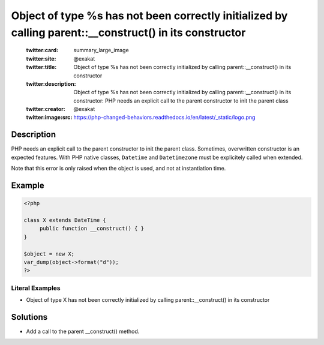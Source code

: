 .. _object-of-type-%s-has-not-been-correctly-initialized-by-calling-parent::__construct()-in-its-constructor:

Object of type %s has not been correctly initialized by calling parent::__construct() in its constructor
--------------------------------------------------------------------------------------------------------
 
	.. meta::
		:description:
			Object of type %s has not been correctly initialized by calling parent::__construct() in its constructor: PHP needs an explicit call to the parent constructor to init the parent class.

	    :og:image: https://php-changed-behaviors.readthedocs.io/en/latest/_static/logo.png
		:og:type: article
		:og:title: Object of type %s has not been correctly initialized by calling parent::__construct() in its constructor
		:og:description: PHP needs an explicit call to the parent constructor to init the parent class
		:og:url: https://php-errors.readthedocs.io/en/latest/messages/object-of-type-%25s-has-not-been-correctly-initialized-by-calling-parent%3A%3A__construct%28%29-in-its-constructor.html
	    :og:locale: en

	:twitter:card: summary_large_image
	:twitter:site: @exakat
	:twitter:title: Object of type %s has not been correctly initialized by calling parent::__construct() in its constructor
	:twitter:description: Object of type %s has not been correctly initialized by calling parent::__construct() in its constructor: PHP needs an explicit call to the parent constructor to init the parent class
	:twitter:creator: @exakat
	:twitter:image:src: https://php-changed-behaviors.readthedocs.io/en/latest/_static/logo.png
Description
___________
 
PHP needs an explicit call to the parent constructor to init the parent class. Sometimes, overwritten constructor is an expected features. With PHP native classes, ``Datetime`` and ``Datetimezone`` must be explicitely called when extended. 

Note that this error is only raised when the object is used, and not at instantiation time.

Example
_______

.. code-block:: php

   <?php
   
   class X extends DateTime {
   	public function __construct() { }
   }
   
   $object = new X;
   var_dump(object->format("d"));
   ?>


Literal Examples
****************
+ Object of type X has not been correctly initialized by calling parent::__construct() in its constructor

Solutions
_________

+ Add a call to the parent __construct() method.
